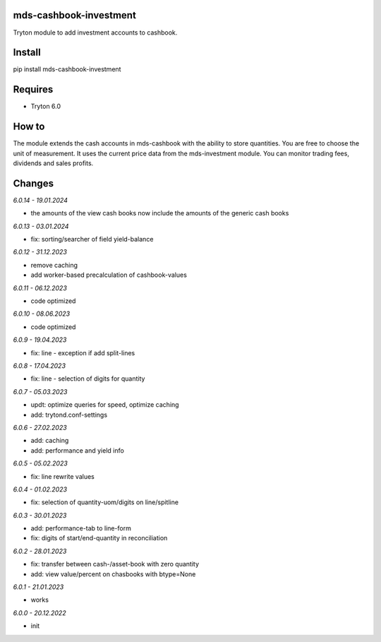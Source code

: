 mds-cashbook-investment
=======================
Tryton module to add investment accounts to cashbook.

Install
=======

pip install mds-cashbook-investment

Requires
========
- Tryton 6.0

How to
======

The module extends the cash accounts in mds-cashbook with
the ability to store quantities. You are free to choose the
unit of measurement. It uses the current price data
from the mds-investment module.
You can monitor trading fees, dividends and sales profits.

Changes
=======

*6.0.14 - 19.01.2024*

- the amounts of the view cash books now include the amounts
  of the generic cash books

*6.0.13 - 03.01.2024*

- fix: sorting/searcher of field yield-balance

*6.0.12 - 31.12.2023*

- remove caching
- add worker-based precalculation of cashbook-values

*6.0.11 - 06.12.2023*

- code optimized

*6.0.10 - 08.06.2023*

- code optimized

*6.0.9 - 19.04.2023*

- fix: line - exception if add split-lines

*6.0.8 - 17.04.2023*

- fix: line - selection of digits for quantity

*6.0.7 - 05.03.2023*

- updt: optimize queries for speed, optimize caching
- add: trytond.conf-settings

*6.0.6 - 27.02.2023*

- add: caching
- add: performance and yield info

*6.0.5 - 05.02.2023*

- fix: line rewrite values

*6.0.4 - 01.02.2023*

- fix: selection of quantity-uom/digits on line/spitline

*6.0.3 - 30.01.2023*

- add: performance-tab to line-form
- fix: digits of start/end-quantity in reconciliation

*6.0.2 - 28.01.2023*

- fix: transfer between cash-/asset-book with zero quantity
- add: view value/percent on chasbooks with btype=None

*6.0.1 - 21.01.2023*

- works

*6.0.0 - 20.12.2022*

- init
